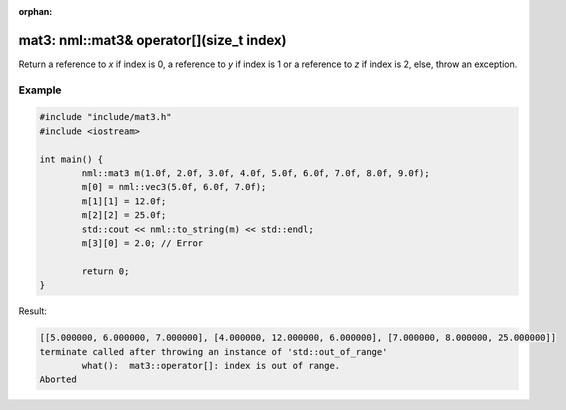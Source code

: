 :orphan:

mat3: nml::mat3& operator[](size_t index)
=========================================

Return a reference to *x* if index is 0, a reference to *y* if index is 1 or a reference to *z* if index is 2, else, throw an exception.

Example
-------

.. code-block:: cpp

	#include "include/mat3.h"
	#include <iostream>

	int main() {
		nml::mat3 m(1.0f, 2.0f, 3.0f, 4.0f, 5.0f, 6.0f, 7.0f, 8.0f, 9.0f);
		m[0] = nml::vec3(5.0f, 6.0f, 7.0f);
		m[1][1] = 12.0f;
		m[2][2] = 25.0f;
		std::cout << nml::to_string(m) << std::endl;
		m[3][0] = 2.0; // Error

		return 0;
	}

Result:

.. code-block::

	[[5.000000, 6.000000, 7.000000], [4.000000, 12.000000, 6.000000], [7.000000, 8.000000, 25.000000]]
	terminate called after throwing an instance of 'std::out_of_range'
		what():  mat3::operator[]: index is out of range.
	Aborted